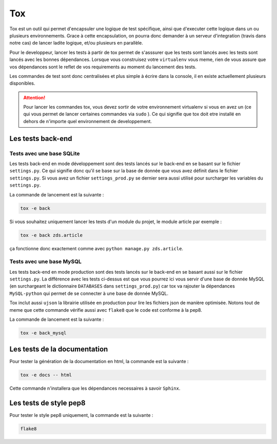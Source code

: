 ===
Tox
===

Tox est un outil qui permet d'encapsuler une logique de test spécifique, ainsi que d'executer cette logique dans un ou plusieurs environnements. Grace à cette encapsulation, on pourra donc demander à un serveur d'integration (travis dans notre cas) de lancer ladite logique, et/ou plusieurs en parallèle.

Pour le developpeur, lancer les tests à partir de tox permet de s'asssurer que les tests sont lancés avec les tests sont lancés avec les bonnes dépendances. Lorsque vous construisez votre ``virtualenv`` vous meme, rien de vous assure que vos dépendances sont le reflet de vos requirements au moment du lancement des tests.

Les commandes de test sont donc centralisées et plus simple à écrire dans la console, il en existe actuellement plusieurs disponibles.

.. attention::

    Pour lancer les commandes tox, vous devez sortir de votre environnement virtualenv si vous en avez un (ce qui vous permet de lancer certaines commandes via ``sudo`` ). Ce qui signifie que tox doit etre installé en dehors de n'importe quel environnement de developpement.

Les tests back-end
------------------

Tests avec une base SQLite
~~~~~~~~~~~~~~~~~~~~~~~~~~

Les tests back-end en mode développement sont des tests lancés sur le back-end en se basant sur le fichier ``settings.py``. Ce qui signifie donc qu'il se base sur la base de donnée que vous avez définit dans le fichier ``settings.py``. Si vous avez un fichier ``settings_prod.py`` se dernier sera aussi utilisé pour surcharger les variables du ``settings.py``.

La commande de lancement est la suivante :

.. sourcecode:: bash

    tox -e back

Si vous souhaitez uniquement lancer les tests d'un module du projet, le module article par exemple :

.. sourcecode:: bash

    tox -e back zds.article

ça fonctionne donc exactement comme avec ``python manage.py zds.article``.

Tests avec une base MySQL
~~~~~~~~~~~~~~~~~~~~~~~~~

Les tests back-end en mode production sont des tests lancés sur le back-end en se basant aussi sur le fichier ``settings.py``. La différence avec les tests ci-dessus est que vous pourrez ici vous servir d'une base de donnée MySQL (en surchargeant le dictionnaire ``DATABASES`` dans ``settings_prod.py``) car tox va rajouter la dépendances ``MySQL-python`` qui permet de se connecter à une base de donnée MySQL.

Tox inclut aussi ``ujson`` la librairie utilisée en production pour lire les fichiers json de manière optimisée. Notons tout de meme que cette commande vérifie aussi avec ``flake8`` que le code est conforme à la pep8.

La commande de lancement est la suivante :

.. sourcecode:: bash

    tox -e back_mysql


Les tests de la documentation
-----------------------------

Pour tester la génération de la documentation en html, la commande est la suivante :


.. sourcecode:: bash

	tox -e docs -- html


Cette commande n'installera que les dépendances necessaires à savoir ``Sphinx``.


Les tests de style pep8
-----------------------

Pour tester le style pep8 uniquement, la commande est la suivante :


.. sourcecode:: bash

	flake8
